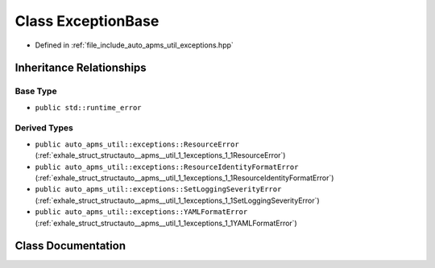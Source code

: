 .. _exhale_class_classauto__apms__util_1_1exceptions_1_1ExceptionBase:

Class ExceptionBase
===================

- Defined in :ref:`file_include_auto_apms_util_exceptions.hpp`


Inheritance Relationships
-------------------------

Base Type
*********

- ``public std::runtime_error``


Derived Types
*************

- ``public auto_apms_util::exceptions::ResourceError`` (:ref:`exhale_struct_structauto__apms__util_1_1exceptions_1_1ResourceError`)
- ``public auto_apms_util::exceptions::ResourceIdentityFormatError`` (:ref:`exhale_struct_structauto__apms__util_1_1exceptions_1_1ResourceIdentityFormatError`)
- ``public auto_apms_util::exceptions::SetLoggingSeverityError`` (:ref:`exhale_struct_structauto__apms__util_1_1exceptions_1_1SetLoggingSeverityError`)
- ``public auto_apms_util::exceptions::YAMLFormatError`` (:ref:`exhale_struct_structauto__apms__util_1_1exceptions_1_1YAMLFormatError`)


Class Documentation
-------------------


.. doxygenclass:: auto_apms_util::exceptions::ExceptionBase
   :project: auto_apms_util Doxygen Project
   :members:
   :protected-members:
   :undoc-members:
